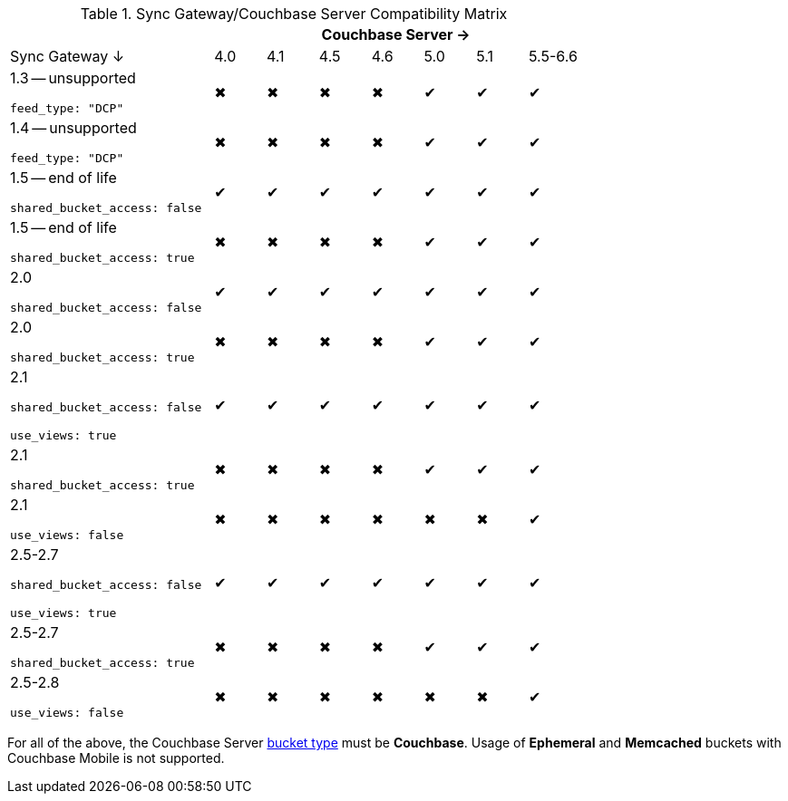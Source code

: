 // Inclusion
.Sync Gateway/Couchbase Server Compatibility Matrix
[cols="4,1,1,1,1,1,1,1",options="header"]
|===
|
7+|Couchbase Server →

|Sync Gateway ↓
|4.0
|4.1
|4.5
|4.6
|5.0
|5.1
|5.5-6.6
// |6.0

a|1.3 -- unsupported

`feed_type: "DCP"`
|✖
|✖
|✖
|✖
|✔
|✔
|✔
// |✔

a|1.4 -- unsupported

`feed_type: "DCP"`
|✖
|✖
|✖
|✖
|✔
|✔
|✔
// |✔

a|1.5 -- end of life

`shared_bucket_access: false`
|✔
|✔
|✔
|✔
|✔
|✔
|✔
// |✔

a|1.5 -- end of life

`shared_bucket_access: true`
|✖
|✖
|✖
|✖
|✔
|✔
|✔
// |✔

|2.0

`shared_bucket_access: false`
|✔
|✔
|✔
|✔
|✔
|✔
|✔
// |✔

|2.0

`shared_bucket_access: true`
|✖
|✖
|✖
|✖
|✔
|✔
|✔
// |✔

|2.1

`shared_bucket_access: false`

`use_views: true`
|✔
|✔
|✔
|✔
|✔
|✔
|✔
// |✔

|2.1

`shared_bucket_access: true`
|✖
|✖
|✖
|✖
|✔
|✔
|✔
// |✔

|2.1

`use_views: false`
|✖
|✖
|✖
|✖
|✖
|✖
|✔
// |✔

|2.5-2.7

`shared_bucket_access: false`

`use_views: true`
|✔
|✔
|✔
|✔
|✔
|✔
|✔
// |✔

|2.5-2.7

`shared_bucket_access: true`
|✖
|✖
|✖
|✖
|✔
|✔
|✔
// |✔

|2.5-2.8

`use_views: false`
|✖
|✖
|✖
|✖
|✖
|✖
|✔
// |✔
|===

For all of the above, the Couchbase Server xref:server:learn:buckets-memory-and-storage/buckets.adoc[bucket type] must be *Couchbase*.
Usage of *Ephemeral* and *Memcached* buckets with Couchbase Mobile is not supported.
